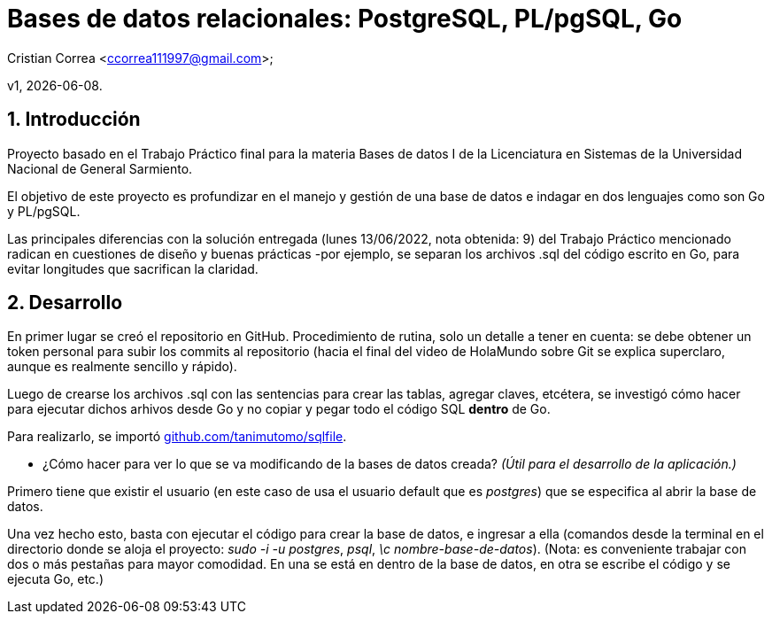 = Bases de datos relacionales: PostgreSQL, PL/pgSQL, Go

Cristian Correa <ccorrea111997@gmail.com>;


v1, {docdate}. 

:title-page:
:numbered:
:source-highlighter: coderay
:tabsize: 4

== Introducción

Proyecto basado en el Trabajo Práctico final para la materia Bases de datos I de la Licenciatura en Sistemas de la Universidad Nacional de General Sarmiento.

El objetivo de este proyecto es profundizar en el manejo y gestión de una base de datos e indagar en dos lenguajes como son Go y PL/pgSQL.

Las principales diferencias con la solución entregada (lunes 13/06/2022, nota obtenida: 9) del Trabajo Práctico mencionado radican en cuestiones de diseño y buenas prácticas -por ejemplo, se separan los archivos .sql del código escrito en Go, para evitar longitudes que sacrifican la claridad.

== Desarrollo
:hide-uri-scheme: 

En primer lugar se creó el repositorio en GitHub. Procedimiento de rutina, solo un detalle a tener en cuenta: se debe obtener un token personal para subir los commits al repositorio (hacia el final del video de HolaMundo sobre Git se explica superclaro, aunque es realmente sencillo y rápido).

Luego de crearse los archivos .sql con las sentencias para crear las tablas, agregar claves, etcétera, se investigó cómo hacer para ejecutar dichos arhivos desde Go y no copiar y pegar todo el código SQL *dentro* de Go.

Para realizarlo, se importó https://github.com/tanimutomo/sqlfile.

- ¿Cómo hacer para ver lo que se va modificando de la bases de datos creada? _(Útil para el desarrollo de la aplicación.)_

Primero tiene que existir el usuario (en este caso de usa el usuario default que es _postgres_) que se especifica al abrir la base de datos.

Una vez hecho esto, basta con ejecutar el código para crear la base de datos, e ingresar a ella (comandos desde la terminal en el directorio donde se aloja el proyecto: _sudo -i -u postgres_, _psql_, _\c nombre-base-de-datos_). (Nota: es conveniente trabajar con dos o más pestañas para mayor comodidad. En una se está en dentro de la base de datos, en otra se escribe el código y se ejecuta Go, etc.)


